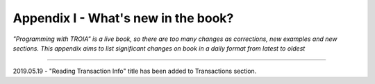 

====================================
Appendix I - What's new in the book?
====================================

*"Programming with TROIA" is a live book, so there are too many changes as corrections, new examples and new sections. This appendix aims to list  significant changes on book in a daily format from latest to oldest*


 
--------------------------------------

2019.05.19 - "Reading Transaction Info" title has been added to Transactions section.


